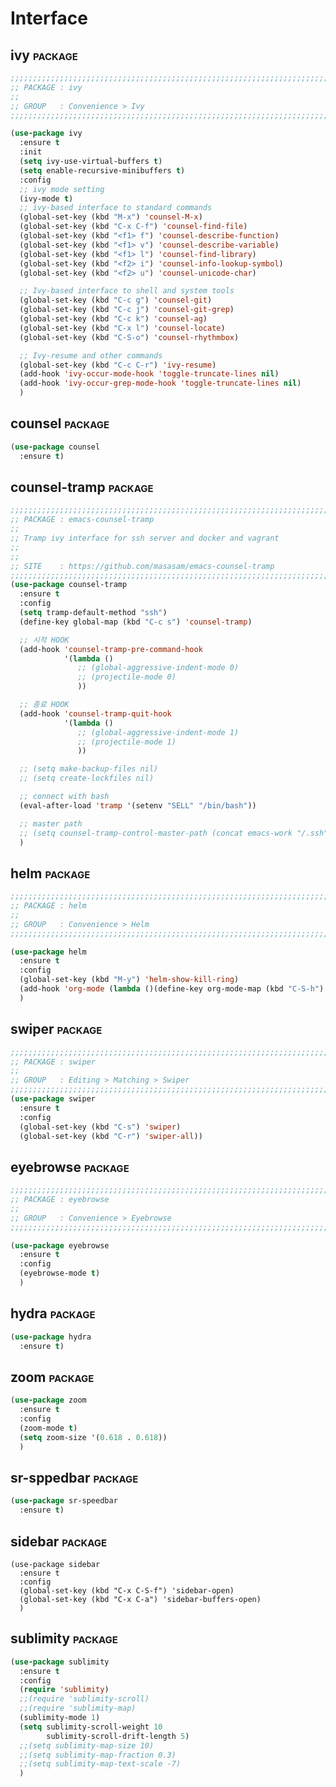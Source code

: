 * Interface

** ivy                                                             :package:

#+begin_src emacs-lisp
  ;;;;;;;;;;;;;;;;;;;;;;;;;;;;;;;;;;;;;;;;;;;;;;;;;;;;;;;;;;;;;;;;;;;;;;;;;;;;;;;;
  ;; PACKAGE : ivy
  ;;
  ;; GROUP   : Convenience > Ivy
  ;;;;;;;;;;;;;;;;;;;;;;;;;;;;;;;;;;;;;;;;;;;;;;;;;;;;;;;;;;;;;;;;;;;;;;;;;;;;;;;;

  (use-package ivy
    :ensure t
    :init
    (setq ivy-use-virtual-buffers t)
    (setq enable-recursive-minibuffers t)
    :config
    ;; ivy mode setting
    (ivy-mode t)
    ;; ivy-based interface to standard commands
    (global-set-key (kbd "M-x") 'counsel-M-x)
    (global-set-key (kbd "C-x C-f") 'counsel-find-file)
    (global-set-key (kbd "<f1> f") 'counsel-describe-function)
    (global-set-key (kbd "<f1> v") 'counsel-describe-variable)
    (global-set-key (kbd "<f1> l") 'counsel-find-library)
    (global-set-key (kbd "<f2> i") 'counsel-info-lookup-symbol)
    (global-set-key (kbd "<f2> u") 'counsel-unicode-char)

    ;; Ivy-based interface to shell and system tools
    (global-set-key (kbd "C-c g") 'counsel-git)
    (global-set-key (kbd "C-c j") 'counsel-git-grep)
    (global-set-key (kbd "C-c k") 'counsel-ag)
    (global-set-key (kbd "C-x l") 'counsel-locate)
    (global-set-key (kbd "C-S-o") 'counsel-rhythmbox)

    ;; Ivy-resume and other commands
    (global-set-key (kbd "C-c C-r") 'ivy-resume)
    (add-hook 'ivy-occur-mode-hook 'toggle-truncate-lines nil)
    (add-hook 'ivy-occur-grep-mode-hook 'toggle-truncate-lines nil)
    )
#+end_src
  
** counsel                                                         :package:

#+begin_src emacs-lisp
(use-package counsel
  :ensure t)
#+end_src
  
** counsel-tramp                                                   :package:

#+begin_src emacs-lisp
  ;;;;;;;;;;;;;;;;;;;;;;;;;;;;;;;;;;;;;;;;;;;;;;;;;;;;;;;;;;;;;;;;;;;;;;;;;;;;;;;;
  ;; PACKAGE : emacs-counsel-tramp
  ;;
  ;; Tramp ivy interface for ssh server and docker and vagrant
  ;;
  ;;
  ;; SITE    : https://github.com/masasam/emacs-counsel-tramp
  ;;;;;;;;;;;;;;;;;;;;;;;;;;;;;;;;;;;;;;;;;;;;;;;;;;;;;;;;;;;;;;;;;;;;;;;;;;;;;;;;
  (use-package counsel-tramp
    :ensure t
    :config
    (setq tramp-default-method "ssh")
    (define-key global-map (kbd "C-c s") 'counsel-tramp)

    ;; 시작 HOOK
    (add-hook 'counsel-tramp-pre-command-hook
              '(lambda ()
                 ;; (global-aggressive-indent-mode 0)
                 ;; (projectile-mode 0)
                 ))

    ;; 종료 HOOK
    (add-hook 'counsel-tramp-quit-hook
              '(lambda ()
                 ;; (global-aggressive-indent-mode 1)
                 ;; (projectile-mode 1)
                 ))

    ;; (setq make-backup-files nil)
    ;; (setq create-lockfiles nil)

    ;; connect with bash
    (eval-after-load 'tramp '(setenv "SELL" "/bin/bash"))

    ;; master path
    ;; (setq counsel-tramp-control-master-path (concat emacs-work "/.ssh"))
    )
#+end_src

** helm                                                            :package:

#+begin_src emacs-lisp
  ;;;;;;;;;;;;;;;;;;;;;;;;;;;;;;;;;;;;;;;;;;;;;;;;;;;;;;;;;;;;;;;;;;;;;;;;;;;;;;;;
  ;; PACKAGE : helm
  ;;
  ;; GROUP   : Convenience > Helm
  ;;;;;;;;;;;;;;;;;;;;;;;;;;;;;;;;;;;;;;;;;;;;;;;;;;;;;;;;;;;;;;;;;;;;;;;;;;;;;;;;

  (use-package helm
    :ensure t
    :config
    (global-set-key (kbd "M-y") 'helm-show-kill-ring)
    (add-hook 'org-mode (lambda ()(define-key org-mode-map (kbd "C-S-h") 'helm-org-in-buffer-headings)))
    )
#+end_src
  
** swiper                                                          :package:

#+begin_src emacs-lisp
  ;;;;;;;;;;;;;;;;;;;;;;;;;;;;;;;;;;;;;;;;;;;;;;;;;;;;;;;;;;;;;;;;;;;;;;;;;;;;;;;;
  ;; PACKAGE : swiper
  ;;
  ;; GROUP   : Editing > Matching > Swiper
  ;;;;;;;;;;;;;;;;;;;;;;;;;;;;;;;;;;;;;;;;;;;;;;;;;;;;;;;;;;;;;;;;;;;;;;;;;;;;;;;;
  (use-package swiper
    :ensure t
    :config
    (global-set-key (kbd "C-s") 'swiper)
    (global-set-key (kbd "C-r") 'swiper-all))
#+end_src
  
** eyebrowse                                                       :package:

#+begin_src emacs-lisp
  ;;;;;;;;;;;;;;;;;;;;;;;;;;;;;;;;;;;;;;;;;;;;;;;;;;;;;;;;;;;;;;;;;;;;;;;;;;;;;;;;
  ;; PACKAGE : eyebrowse
  ;;
  ;; GROUP   : Convenience > Eyebrowse
  ;;;;;;;;;;;;;;;;;;;;;;;;;;;;;;;;;;;;;;;;;;;;;;;;;;;;;;;;;;;;;;;;;;;;;;;;;;;;;;;;

  (use-package eyebrowse
    :ensure t
    :config
    (eyebrowse-mode t)
    )
#+end_src
  
** hydra                                                           :package:

#+begin_src emacs-lisp
  (use-package hydra
    :ensure t)
#+end_src
  
** zoom                                                            :package:

#+begin_src emacs-lisp
  (use-package zoom
    :ensure t
    :config
    (zoom-mode t)
    (setq zoom-size '(0.618 . 0.618))
    )
#+end_src
  
** sr-sppedbar                                                     :package:

#+begin_src emacs-lisp
  (use-package sr-speedbar
    :ensure t)
#+end_src

** sidebar                                                         :package:

#+begin_src
  (use-package sidebar
    :ensure t
    :config
    (global-set-key (kbd "C-x C-S-f") 'sidebar-open)
    (global-set-key (kbd "C-x C-a") 'sidebar-buffers-open)
    )
#+end_src

** sublimity                                                       :package:

#+begin_src emacs-lisp
  (use-package sublimity
    :ensure t
    :config
    (require 'sublimity)
    ;;(require 'sublimity-scroll)
    ;;(require 'sublimity-map)
    (sublimity-mode 1)
    (setq sublimity-scroll-weight 10
          sublimity-scroll-drift-length 5)
    ;;(setq sublimity-map-size 10)
    ;;(setq sublimity-map-fraction 0.3)
    ;;(setq sublimity-map-text-scale -7)
    )
#+end_src
